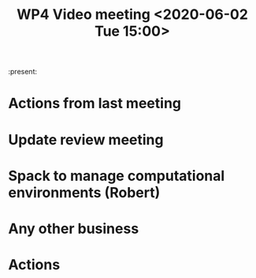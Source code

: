 #+TITLE: WP4 Video meeting <2020-06-02 Tue 15:00>

:present: 

* Actions from last meeting

* Update review meeting

* Spack to manage computational environments (Robert)

* Any other business

* Actions
